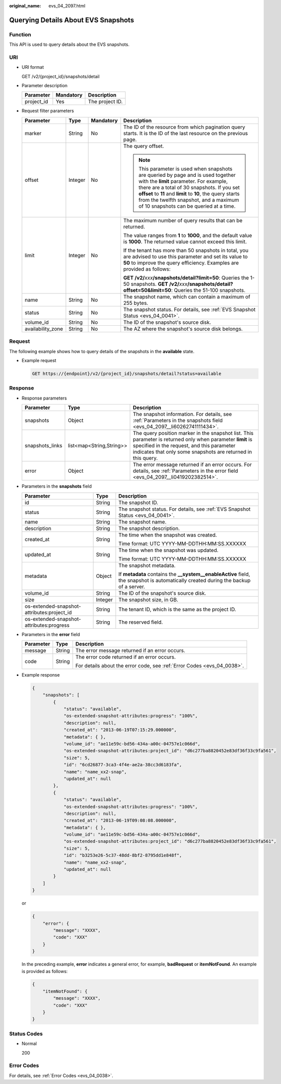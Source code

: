 :original_name: evs_04_2097.html

.. _evs_04_2097:

Querying Details About EVS Snapshots
====================================

Function
--------

This API is used to query details about the EVS snapshots.

URI
---

-  URI format

   GET /v2/{project_id}/snapshots/detail

-  Parameter description

   ========== ========= ===============
   Parameter  Mandatory Description
   ========== ========= ===============
   project_id Yes       The project ID.
   ========== ========= ===============

-  Request filter parameters

   +-------------------+-----------------+-----------------+------------------------------------------------------------------------------------------------------------------------------------------------------------------------------------------------------------------------------------------------------------------------------------------------------------------------------+
   | Parameter         | Type            | Mandatory       | Description                                                                                                                                                                                                                                                                                                                  |
   +===================+=================+=================+==============================================================================================================================================================================================================================================================================================================================+
   | marker            | String          | No              | The ID of the resource from which pagination query starts. It is the ID of the last resource on the previous page.                                                                                                                                                                                                           |
   +-------------------+-----------------+-----------------+------------------------------------------------------------------------------------------------------------------------------------------------------------------------------------------------------------------------------------------------------------------------------------------------------------------------------+
   | offset            | Integer         | No              | The query offset.                                                                                                                                                                                                                                                                                                            |
   |                   |                 |                 |                                                                                                                                                                                                                                                                                                                              |
   |                   |                 |                 | .. note::                                                                                                                                                                                                                                                                                                                    |
   |                   |                 |                 |                                                                                                                                                                                                                                                                                                                              |
   |                   |                 |                 |    This parameter is used when snapshots are queried by page and is used together with the **limit** parameter. For example, there are a total of 30 snapshots. If you set **offset** to **11** and **limit** to **10**, the query starts from the twelfth snapshot, and a maximum of 10 snapshots can be queried at a time. |
   +-------------------+-----------------+-----------------+------------------------------------------------------------------------------------------------------------------------------------------------------------------------------------------------------------------------------------------------------------------------------------------------------------------------------+
   | limit             | Integer         | No              | The maximum number of query results that can be returned.                                                                                                                                                                                                                                                                    |
   |                   |                 |                 |                                                                                                                                                                                                                                                                                                                              |
   |                   |                 |                 | The value ranges from **1** to **1000**, and the default value is **1000**. The returned value cannot exceed this limit.                                                                                                                                                                                                     |
   |                   |                 |                 |                                                                                                                                                                                                                                                                                                                              |
   |                   |                 |                 | If the tenant has more than 50 snapshots in total, you are advised to use this parameter and set its value to **50** to improve the query efficiency. Examples are provided as follows:                                                                                                                                      |
   |                   |                 |                 |                                                                                                                                                                                                                                                                                                                              |
   |                   |                 |                 | **GET /v2/**\ *xxx*\ **/snapshots/detail?limit=50**: Queries the 1-50 snapshots. **GET /v2/**\ *xxx*\ **/snapshots/detail?offset=50&limit=50**: Queries the 51-100 snapshots.                                                                                                                                                |
   +-------------------+-----------------+-----------------+------------------------------------------------------------------------------------------------------------------------------------------------------------------------------------------------------------------------------------------------------------------------------------------------------------------------------+
   | name              | String          | No              | The snapshot name, which can contain a maximum of 255 bytes.                                                                                                                                                                                                                                                                 |
   +-------------------+-----------------+-----------------+------------------------------------------------------------------------------------------------------------------------------------------------------------------------------------------------------------------------------------------------------------------------------------------------------------------------------+
   | status            | String          | No              | The snapshot status. For details, see :ref:`EVS Snapshot Status <evs_04_0041>`.                                                                                                                                                                                                                                              |
   +-------------------+-----------------+-----------------+------------------------------------------------------------------------------------------------------------------------------------------------------------------------------------------------------------------------------------------------------------------------------------------------------------------------------+
   | volume_id         | String          | No              | The ID of the snapshot's source disk.                                                                                                                                                                                                                                                                                        |
   +-------------------+-----------------+-----------------+------------------------------------------------------------------------------------------------------------------------------------------------------------------------------------------------------------------------------------------------------------------------------------------------------------------------------+
   | availability_zone | String          | No              | The AZ where the snapshot's source disk belongs.                                                                                                                                                                                                                                                                             |
   +-------------------+-----------------+-----------------+------------------------------------------------------------------------------------------------------------------------------------------------------------------------------------------------------------------------------------------------------------------------------------------------------------------------------+

Request
-------

The following example shows how to query details of the snapshots in the **available** state.

-  Example request

   .. code-block:: text

      GET https://{endpoint}/v2/{project_id}/snapshots/detail?status=available

Response
--------

-  Response parameters

   +-----------------+--------------------------+-------------------------------------------------------------------------------------------------------------------------------------------------------------------------------------------------------------------------+
   | Parameter       | Type                     | Description                                                                                                                                                                                                             |
   +=================+==========================+=========================================================================================================================================================================================================================+
   | snapshots       | Object                   | The snapshot information. For details, see :ref:`Parameters in the snapshots field <evs_04_2097__li60262741111434>`.                                                                                                    |
   +-----------------+--------------------------+-------------------------------------------------------------------------------------------------------------------------------------------------------------------------------------------------------------------------+
   | snapshots_links | list<map<String,String>> | The query position marker in the snapshot list. This parameter is returned only when parameter **limit** is specified in the request, and this parameter indicates that only some snapshots are returned in this query. |
   +-----------------+--------------------------+-------------------------------------------------------------------------------------------------------------------------------------------------------------------------------------------------------------------------+
   | error           | Object                   | The error message returned if an error occurs. For details, see :ref:`Parameters in the error field <evs_04_2097__li0419202382514>`.                                                                                    |
   +-----------------+--------------------------+-------------------------------------------------------------------------------------------------------------------------------------------------------------------------------------------------------------------------+

-  .. _evs_04_2097__li60262741111434:

   Parameters in the **snapshots** field

   +--------------------------------------------+-----------------------+--------------------------------------------------------------------------------------------------------------------------------------+
   | Parameter                                  | Type                  | Description                                                                                                                          |
   +============================================+=======================+======================================================================================================================================+
   | id                                         | String                | The snapshot ID.                                                                                                                     |
   +--------------------------------------------+-----------------------+--------------------------------------------------------------------------------------------------------------------------------------+
   | status                                     | String                | The snapshot status. For details, see :ref:`EVS Snapshot Status <evs_04_0041>`.                                                      |
   +--------------------------------------------+-----------------------+--------------------------------------------------------------------------------------------------------------------------------------+
   | name                                       | String                | The snapshot name.                                                                                                                   |
   +--------------------------------------------+-----------------------+--------------------------------------------------------------------------------------------------------------------------------------+
   | description                                | String                | The snapshot description.                                                                                                            |
   +--------------------------------------------+-----------------------+--------------------------------------------------------------------------------------------------------------------------------------+
   | created_at                                 | String                | The time when the snapshot was created.                                                                                              |
   |                                            |                       |                                                                                                                                      |
   |                                            |                       | Time format: UTC YYYY-MM-DDTHH:MM:SS.XXXXXX                                                                                          |
   +--------------------------------------------+-----------------------+--------------------------------------------------------------------------------------------------------------------------------------+
   | updated_at                                 | String                | The time when the snapshot was updated.                                                                                              |
   |                                            |                       |                                                                                                                                      |
   |                                            |                       | Time format: UTC YYYY-MM-DDTHH:MM:SS.XXXXXX                                                                                          |
   +--------------------------------------------+-----------------------+--------------------------------------------------------------------------------------------------------------------------------------+
   | metadata                                   | Object                | The snapshot metadata.                                                                                                               |
   |                                            |                       |                                                                                                                                      |
   |                                            |                       | If **metadata** contains the **\__system__enableActive** field, the snapshot is automatically created during the backup of a server. |
   +--------------------------------------------+-----------------------+--------------------------------------------------------------------------------------------------------------------------------------+
   | volume_id                                  | String                | The ID of the snapshot's source disk.                                                                                                |
   +--------------------------------------------+-----------------------+--------------------------------------------------------------------------------------------------------------------------------------+
   | size                                       | Integer               | The snapshot size, in GB.                                                                                                            |
   +--------------------------------------------+-----------------------+--------------------------------------------------------------------------------------------------------------------------------------+
   | os-extended-snapshot-attributes:project_id | String                | The tenant ID, which is the same as the project ID.                                                                                  |
   +--------------------------------------------+-----------------------+--------------------------------------------------------------------------------------------------------------------------------------+
   | os-extended-snapshot-attributes:progress   | String                | The reserved field.                                                                                                                  |
   +--------------------------------------------+-----------------------+--------------------------------------------------------------------------------------------------------------------------------------+

-  .. _evs_04_2097__li0419202382514:

   Parameters in the **error** field

   +-----------------------+-----------------------+-------------------------------------------------------------------------+
   | Parameter             | Type                  | Description                                                             |
   +=======================+=======================+=========================================================================+
   | message               | String                | The error message returned if an error occurs.                          |
   +-----------------------+-----------------------+-------------------------------------------------------------------------+
   | code                  | String                | The error code returned if an error occurs.                             |
   |                       |                       |                                                                         |
   |                       |                       | For details about the error code, see :ref:`Error Codes <evs_04_0038>`. |
   +-----------------------+-----------------------+-------------------------------------------------------------------------+

-  Example response

   .. code-block::

      {
          "snapshots": [
              {
                  "status": "available",
                  "os-extended-snapshot-attributes:progress": "100%",
                  "description": null,
                  "created_at": "2013-06-19T07:15:29.000000",
                  "metadata": { },
                  "volume_id": "ae11e59c-bd56-434a-a00c-04757e1c066d",
                  "os-extended-snapshot-attributes:project_id": "d6c277ba8820452e83df36f33c9fa561",
                  "size": 5,
                  "id": "6cd26877-3ca3-4f4e-ae2a-38cc3d6183fa",
                  "name": "name_xx2-snap",
                  "updated_at": null
              },
              {
                  "status": "available",
                  "os-extended-snapshot-attributes:progress": "100%",
                  "description": null,
                  "created_at": "2013-06-19T09:08:08.000000",
                  "metadata": { },
                  "volume_id": "ae11e59c-bd56-434a-a00c-04757e1c066d",
                  "os-extended-snapshot-attributes:project_id": "d6c277ba8820452e83df36f33c9fa561",
                  "size": 5,
                  "id": "b3253e26-5c37-48dd-8bf2-8795dd1e848f",
                  "name": "name_xx2-snap",
                  "updated_at": null
              }
          ]
      }

   or

   .. code-block::

      {
          "error": {
              "message": "XXXX",
              "code": "XXX"
          }
      }

   In the preceding example, **error** indicates a general error, for example, **badRequest** or **itemNotFound**. An example is provided as follows:

   .. code-block::

      {
          "itemNotFound": {
              "message": "XXXX",
              "code": "XXX"
          }
      }

Status Codes
------------

-  Normal

   200

Error Codes
-----------

For details, see :ref:`Error Codes <evs_04_0038>`.
